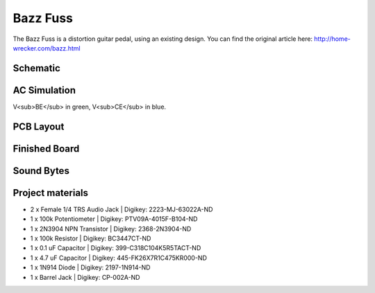 =========
Bazz Fuss
=========

The Bazz Fuss is a distortion guitar pedal, using an existing design. You can find the original article here: http://home-wrecker.com/bazz.html

Schematic
---------

.. image:: BazzFussSchematic.PNG

AC Simulation
-------------

.. image:: BazzFussSimulation.PNG

V<sub>BE</sub> in green, V<sub>CE</sub> in blue.

PCB Layout
----------

.. image:: BazzFussLayout.PNG
.. image:: BazzFuss3D.PNG

Finished Board
--------------

.. image:: BazzFussPhysical.jpg

Sound Bytes
-----------

.. raw:: html

    <audio controls src="_static/soundbyte_mp3.mp3">
      Your browser does not support the <code>audio</code> element.
    </audio>


Project materials
-----------------

* 2 x Female 1/4 TRS Audio Jack | Digikey: 2223-MJ-63022A-ND
* 1 x 100k Potentiometer 	| Digikey: PTV09A-4015F-B104-ND
* 1 x 2N3904 NPN Transistor     | Digikey: 2368-2N3904-ND
* 1 x 100k Resistor             | Digikey: BC3447CT-ND
* 1 x 0.1 uF Capacitor          | Digikey: 399-C318C104K5R5TACT-ND
* 1 x 4.7 uF Capacitor          | Digikey: 445-FK26X7R1C475KR000-ND
* 1 x 1N914 Diode   		| Digikey: 2197-1N914-ND
* 1 x Barrel Jack 		| Digikey: CP-002A-ND
